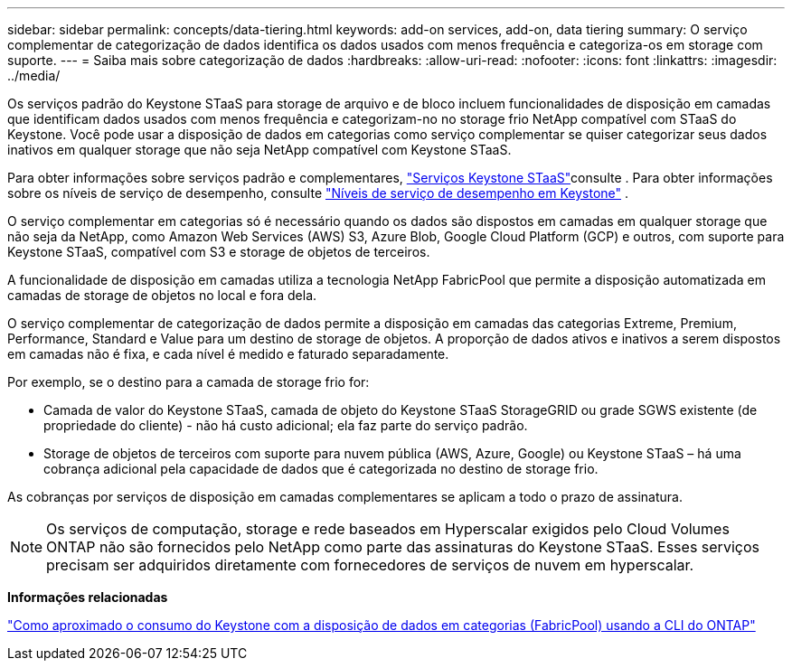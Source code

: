 ---
sidebar: sidebar 
permalink: concepts/data-tiering.html 
keywords: add-on services, add-on, data tiering 
summary: O serviço complementar de categorização de dados identifica os dados usados com menos frequência e categoriza-os em storage com suporte. 
---
= Saiba mais sobre categorização de dados
:hardbreaks:
:allow-uri-read: 
:nofooter: 
:icons: font
:linkattrs: 
:imagesdir: ../media/


[role="lead"]
Os serviços padrão do Keystone STaaS para storage de arquivo e de bloco incluem funcionalidades de disposição em camadas que identificam dados usados com menos frequência e categorizam-no no storage frio NetApp compatível com STaaS do Keystone. Você pode usar a disposição de dados em categorias como serviço complementar se quiser categorizar seus dados inativos em qualquer storage que não seja NetApp compatível com Keystone STaaS.

Para obter informações sobre serviços padrão e complementares, link:../concepts/supported-storage-services.html["Serviços Keystone STaaS"]consulte . Para obter informações sobre os níveis de serviço de desempenho, consulte link:../concepts/service-levels.html["Níveis de serviço de desempenho em Keystone"] .

O serviço complementar em categorias só é necessário quando os dados são dispostos em camadas em qualquer storage que não seja da NetApp, como Amazon Web Services (AWS) S3, Azure Blob, Google Cloud Platform (GCP) e outros, com suporte para Keystone STaaS, compatível com S3 e storage de objetos de terceiros.

A funcionalidade de disposição em camadas utiliza a tecnologia NetApp FabricPool que permite a disposição automatizada em camadas de storage de objetos no local e fora dela.

O serviço complementar de categorização de dados permite a disposição em camadas das categorias Extreme, Premium, Performance, Standard e Value para um destino de storage de objetos. A proporção de dados ativos e inativos a serem dispostos em camadas não é fixa, e cada nível é medido e faturado separadamente.

Por exemplo, se o destino para a camada de storage frio for:

* Camada de valor do Keystone STaaS, camada de objeto do Keystone STaaS StorageGRID ou grade SGWS existente (de propriedade do cliente) - não há custo adicional; ela faz parte do serviço padrão.
* Storage de objetos de terceiros com suporte para nuvem pública (AWS, Azure, Google) ou Keystone STaaS – há uma cobrança adicional pela capacidade de dados que é categorizada no destino de storage frio.


As cobranças por serviços de disposição em camadas complementares se aplicam a todo o prazo de assinatura.


NOTE: Os serviços de computação, storage e rede baseados em Hyperscalar exigidos pelo Cloud Volumes ONTAP não são fornecidos pelo NetApp como parte das assinaturas do Keystone STaaS. Esses serviços precisam ser adquiridos diretamente com fornecedores de serviços de nuvem em hyperscalar.

*Informações relacionadas*

link:https://kb.netapp.com/hybrid/Keystone/AIQ_Dashboard/How_to_approximate_Keystone_Consumption_with_Data_Tiering_(FabricPool)_through_the_ONTAP_cli["Como aproximado o consumo do Keystone com a disposição de dados em categorias (FabricPool) usando a CLI do ONTAP"^]
